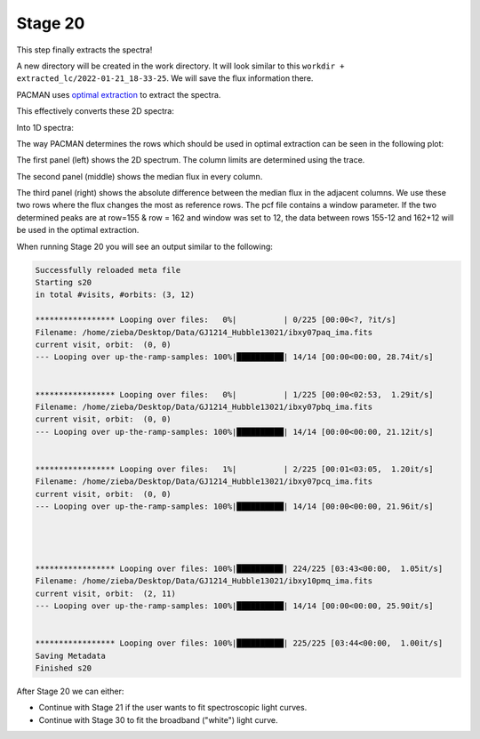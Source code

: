 .. _stage20:

Stage 20
============

This step finally extracts the spectra!

A new directory will be created in the work directory. It will look similar to this ``workdir + extracted_lc/2022-01-21_18-33-25``.
We will save the flux information there.

PACMAN uses `optimal extraction <https://ui.adsabs.harvard.edu/abs/1986PASP...98..609H>`_ to extract the spectra.

This effectively converts these 2D spectra:

.. image:: media/s20/sp2d_0.png

Into 1D spectra:

.. image:: media/s20/sp1d_0.png


The way PACMAN determines the rows which should be used in optimal extraction can be seen in the following plot:

.. image:: media/s20/utr0-11.png

The first panel (left) shows the 2D spectrum. The column limits are determined using the trace.

The second panel (middle) shows the median flux in every column.

The third panel (right) shows the absolute difference between the median flux in the adjacent columns.
We use these two rows where the flux changes the most as reference rows.
The pcf file contains a window parameter.
If the two determined peaks are at row=155 & row = 162 and window was set to 12, the data between rows 155-12 and 162+12 will be used in the optimal extraction.


When running Stage 20 you will see an output similar to the following:

.. code-block:: console

	    Successfully reloaded meta file
	    Starting s20
	    in total #visits, #orbits: (3, 12)

	    ***************** Looping over files:   0%|          | 0/225 [00:00<?, ?it/s]
	    Filename: /home/zieba/Desktop/Data/GJ1214_Hubble13021/ibxy07paq_ima.fits
	    current visit, orbit:  (0, 0)
	    --- Looping over up-the-ramp-samples: 100%|██████████| 14/14 [00:00<00:00, 28.74it/s]


	    ***************** Looping over files:   0%|          | 1/225 [00:00<02:53,  1.29it/s]
	    Filename: /home/zieba/Desktop/Data/GJ1214_Hubble13021/ibxy07pbq_ima.fits
	    current visit, orbit:  (0, 0)
	    --- Looping over up-the-ramp-samples: 100%|██████████| 14/14 [00:00<00:00, 21.12it/s]


	    ***************** Looping over files:   1%|          | 2/225 [00:01<03:05,  1.20it/s]
	    Filename: /home/zieba/Desktop/Data/GJ1214_Hubble13021/ibxy07pcq_ima.fits
	    current visit, orbit:  (0, 0)
	    --- Looping over up-the-ramp-samples: 100%|██████████| 14/14 [00:00<00:00, 21.96it/s]




	    ***************** Looping over files: 100%|█████████▉| 224/225 [03:43<00:00,  1.05it/s]
	    Filename: /home/zieba/Desktop/Data/GJ1214_Hubble13021/ibxy10pmq_ima.fits
	    current visit, orbit:  (2, 11)
	    --- Looping over up-the-ramp-samples: 100%|██████████| 14/14 [00:00<00:00, 25.90it/s]


	    ***************** Looping over files: 100%|██████████| 225/225 [03:44<00:00,  1.00it/s]
	    Saving Metadata
	    Finished s20


After Stage 20 we can either:

- Continue with Stage 21 if the user wants to fit spectroscopic light curves.

- Continue with Stage 30 to fit the broadband ("white") light curve.
